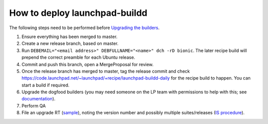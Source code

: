 How to deploy launchpad-buildd
******************************

The following steps need to be performed before `Upgrading the builders
<https://wiki.canonical.com/InformationInfrastructure/ISO/BuildInfrastructure/BuilddFixing>`_.

1. Ensure everything has been merged to master.

2. Create a new release branch, based on master.

3. Run ``DEBEMAIL="<email address>" DEBFULLNAME="<name>" dch -rD bionic``.
   The later recipe build will prepend the correct preamble for each Ubuntu release.

4. Commit and push this branch, open a MergeProposal for review.

5. Once the release branch has merged to master,
   tag the release commit and check https://code.launchpad.net/~launchpad/+recipe/launchpad-buildd-daily
   for the recipe build to happen.
   You can start a build if required.

6. Upgrade the dogfood builders
   (you may need someone on the LP team with permissions to help with this;
   see `documentation <https://wiki.canonical.com/InformationInfrastructure/ISO/BuildInfrastructure/BuilddFixing#Upgrading_launchpad-buildd_in_scalingstack>`_).

7. Perform QA

8. File an upgrade RT (`sample <https://portal.admin.canonical.com/C135751>`_),
   noting the version number and possibly multiple suites/releases
   (`IS procedure <https://wiki.canonical.com/InformationInfrastructure/ISO/BuildInfrastructure/BuilddFixing>`_).
